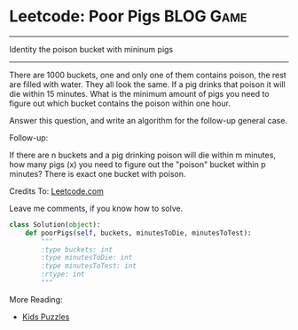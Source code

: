 * Leetcode: Poor Pigs                                              :BLOG:Game:
#+OPTIONS: toc:nil \n:t ^:nil creator:nil d:nil
:PROPERTIES:
:type:     Numbers, Hard, Popular, Kids
:END:
---------------------------------------------------------------------
Identity the poison bucket with mininum pigs
---------------------------------------------------------------------
There are 1000 buckets, one and only one of them contains poison, the rest are filled with water. They all look the same. If a pig drinks that poison it will die within 15 minutes. What is the minimum amount of pigs you need to figure out which bucket contains the poison within one hour.

Answer this question, and write an algorithm for the follow-up general case.

Follow-up:

If there are n buckets and a pig drinking poison will die within m minutes, how many pigs (x) you need to figure out the "poison" bucket within p minutes? There is exact one bucket with poison.

Credits To: [[url-external:https://leetcode.com/problems/poor-pigs/description/][Leetcode.com]]

Leave me comments, if you know how to solve.

#+BEGIN_SRC python
class Solution(object):
    def poorPigs(self, buckets, minutesToDie, minutesToTest):
        """
        :type buckets: int
        :type minutesToDie: int
        :type minutesToTest: int
        :rtype: int
        """
#+END_SRC

More Reading:
- [[http://brain.dennyzhang.com/tag/kids/][Kids Puzzles]]

